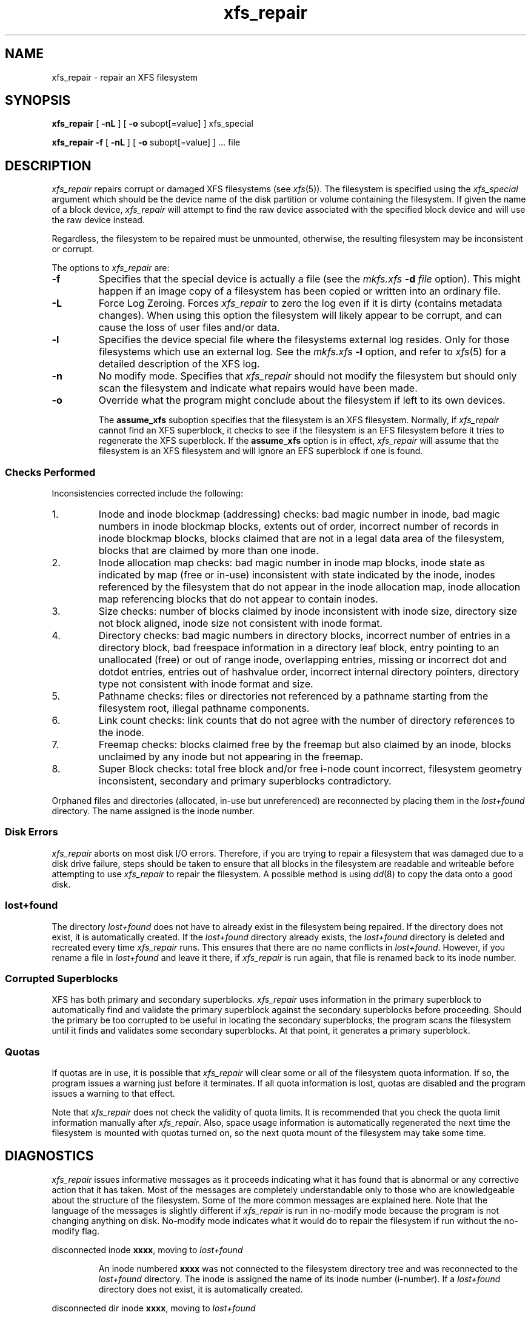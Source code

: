 .TH xfs_repair 8
.SH NAME
xfs_repair \- repair an XFS filesystem
.SH SYNOPSIS
.nf
\f3xfs_repair\f1 [ \f3\-nL\f1 ] [ \f3\-o\f1 subopt[=value] ] xfs_special
.sp .8v
\f3xfs_repair\f1 \f3\-f\f1 [ \f3\-nL\f1 ] [ \f3\-o\f1 subopt[=value] ] ... file
.fi
.SH DESCRIPTION
.I xfs_repair
repairs corrupt or damaged XFS filesystems
(see
.IR xfs (5)).
The filesystem is specified using the
.I xfs_special
argument which should be the device name of the
disk partition or volume containing
the filesystem.
If given the name of a block device,
.I xfs_repair
will attempt to find the raw device associated
with the specified block device and will use the raw device
instead.
.PP
Regardless, the filesystem to be repaired
must be unmounted,
otherwise, the resulting filesystem may be inconsistent or corrupt.
.PP
The options to \f2xfs_repair\f1 are:
.TP
.B \-f
Specifies that the special device is actually a file (see the
\f2mkfs.xfs\f1 \f3\-d\f1 \f2file\f1 option).
This might happen if an image copy
of a filesystem has been copied or written into an ordinary file.
.TP
.B \-L
Force Log Zeroing.
Forces
.I xfs_repair
to zero the log even if it is dirty (contains metadata changes).
When using this option the filesystem will likely appear to be corrupt,
and can cause the loss of user files and/or data.
.TP
.B \-l
Specifies the device special file where the filesystems external
log resides.
Only for those filesystems which use an external log.
See the
\f2mkfs.xfs\f1 \f3\-l\f1 option, and refer to
.IR xfs (5)
for a detailed description of the XFS log.
.TP
.B \-n
No modify mode.
Specifies that
.I xfs_repair
should not modify the filesystem but should only scan the
filesystem and indicate what repairs would have been made.
.TP
.B \-o
Override what the program might conclude about the filesystem
if left to its own devices.
.IP
The
.B assume_xfs
suboption
specifies that the filesystem is an XFS filesystem.
Normally, if
.I xfs_repair
cannot find an XFS superblock, it checks to see if the
filesystem is an EFS filesystem before it tries to
regenerate the XFS superblock.
If the
.B assume_xfs
option is in effect,
.I xfs_repair
will assume that the filesystem is an XFS filesystem and
will ignore an EFS superblock if one is found.
.SS Checks Performed
Inconsistencies corrected include the following:
.TP
1.
Inode and inode blockmap (addressing) checks:
bad magic number in inode,
bad magic numbers in inode blockmap blocks,
extents out of order,
incorrect number of records in inode blockmap blocks,
blocks claimed that are not in a legal data area of the filesystem,
blocks that are claimed by more than one inode.
.TP
2.
Inode allocation map checks:
bad magic number in inode map blocks,
inode state as indicated by map (free or in-use) inconsistent
with state indicated by the inode,
inodes referenced by the filesystem that do not appear in
the inode allocation map,
inode allocation map referencing blocks that do not appear
to contain inodes.
.TP
3.
Size checks:
number of blocks claimed by inode inconsistent with inode size,
directory size not block aligned,
inode size not consistent with inode format.
.TP
4.
Directory checks:
bad magic numbers in directory blocks,
incorrect number of entries in a directory block,
bad freespace information in a directory leaf block,
entry pointing to an unallocated (free) or out
of range inode,
overlapping entries,
missing or incorrect dot and dotdot entries,
entries out of hashvalue order,
incorrect internal directory pointers,
directory type not consistent with inode format and size.
.TP
5.
Pathname checks:
files or directories not referenced by a pathname starting from
the filesystem root,
illegal pathname components.
.TP
6.
Link count checks:
link counts that do not agree with the number of
directory references to the inode.
.TP
7.
Freemap checks:
blocks claimed free by the freemap but also claimed by an inode,
blocks unclaimed by any inode but not appearing in the freemap.
.TP
8.
Super Block checks:
total free block and/or free i-node count incorrect,
filesystem geometry inconsistent,
secondary and primary superblocks contradictory.
.PP
Orphaned files and directories (allocated, in-use but unreferenced) are
reconnected by placing them in the
.I lost+found
directory.
The name assigned is the inode number.
.SS Disk Errors
.I xfs_repair
aborts on most disk I/O errors.
Therefore, if you are trying
to repair a filesystem that was damaged due to a disk drive failure,
steps should be taken to ensure that
all blocks in the filesystem are readable and writeable
before attempting to use
.I xfs_repair
to repair the filesystem.
A possible method is using
.IR dd (8)
to copy the data onto a good disk.
.SS lost+found
The directory
.I lost+found
does not have to already exist in the filesystem being repaired.
If the directory does not exist, it is automatically created.
If the \f2lost+found\f1 directory already exists,
the \f2lost+found\f1
directory is deleted and recreated every time \f2xfs_repair\f1
runs.
This ensures that there are no name conflicts in \f2lost+found\f1.
However, if you rename a file in \f2lost+found\f1 and leave it there,
if \f2xfs_repair\f1 is run again, that file is renamed back to
its inode number.
.SS Corrupted Superblocks
XFS has both primary and secondary superblocks.
\f2xfs_repair\f1 uses information in the primary superblock
to automatically find and validate the primary superblock
against the secondary superblocks before proceeding.
Should the primary be too corrupted to be useful in locating
the secondary superblocks, the program scans the filesystem
until it finds and validates some secondary superblocks.
At that point, it generates a primary superblock.
.SS Quotas
If quotas are in use, it is possible that \f2xfs_repair\f1 will clear
some or all of the filesystem quota information.
If so, the program issues a warning just before it terminates.
If all quota information is lost, quotas are disabled and the
program issues a warning to that effect.
.PP
Note that \f2xfs_repair\f1 does not check the validity of quota limits.
It is recommended that you check the quota limit information manually
after \f2xfs_repair\f1.
Also, space usage information is automatically regenerated the
next time the filesystem is mounted with quotas turned on, so the
next quota mount of the filesystem may take some time.
.SH DIAGNOSTICS
.I xfs_repair
issues informative messages as it proceeds
indicating what it has found that is abnormal or any corrective
action that it has taken.
Most of the messages are completely understandable only to those
who are knowledgeable about the structure of the filesystem.
Some of the more common messages are explained here.
Note that the language of the messages is slightly different
if \f2xfs_repair\f1 is run in no-modify mode because the program is not
changing anything on disk.
No-modify mode indicates what it would do to repair the filesystem
if run without the no-modify flag.
.PP
disconnected inode \f3xxxx\f1, moving to \f2lost+found\f1
.IP
An inode numbered
.B xxxx
was not connected to the filesystem
directory tree and was reconnected to the \f2lost+found\f1 directory.
The inode is assigned the name of its inode number (i-number).
If a \f2lost+found\f1 directory does not exist, it is automatically
created.
.PP
disconnected dir inode \f3xxxx\f1, moving to \f2lost+found\f1
.IP
As above only the inode is a directory inode.
If a directory inode is attached to \f2lost+found\f1, all of its
children (if any) stay attached to the directory and therefore
get automatically reconnected when the directory is reconnected.
.PP
imap claims in-use inode \f3xxxx\f1 is free, correcting imap
.IP
The inode allocation map thinks that inode \f3xxxx\f1 is
free whereas examination of the inode indicates that the
inode may be in use (although it may be disconnected).
The program updates the inode allocation map.
.PP
imap claims free inode \f3xxxx\f1 is in use, correcting imap
.IP
The inode allocation map thinks that inode \f3xxxx\f1 is
in use whereas examination of the inode indicates that the
inode is not in use and therefore is free.
The program updates the inode allocation map.
.PP
resetting inode \f3xxxx\f1 nlinks from \f3x\f1 to \f3y\f1
.IP
The program detected a mismatch between the
number of valid directory entries referencing inode \f3xxxx\f1
and the number of references recorded in the inode and corrected the
the number in the inode.
.PP
\f3fork-type\f1 fork in ino \f3xxxx\f1 claims used block \f3yyyy\f1
.IP
Inode \f3xxxx\f1 claims a block \f3yyyy\f1 that is used (claimed)
by either another inode or the filesystem itself for metadata storage.
The \f3fork-type\f1 is either \f3data\f1 or \f3attr\f1
indicating whether the problem lies in the portion of the
inode that tracks regular data or the portion of the inode
that stores XFS attributes.
If the inode is a real-time (rt) inode, the message says so.
Any inode that claims blocks used by the filesystem is deleted.
If two or more inodes claim the same block, they are both deleted.
.PP
\f3fork-type\f1 fork in ino \f3xxxx\f1 claims dup extent ...
.IP
Inode \f3xxxx\f1 claims a block in an extent known to be
claimed more than once.
The offset in the inode, start and length of the extent is given.
The message is slightly different
if the inode is a real-time (rt) inode and the extent is therefore
a real-time (rt) extent.
.PP
inode \f3xxxx\f1 - bad extent ...
.IP
An extent record in the blockmap of inode \f3xxxx\f1 claims
blocks that are out of the legal range of the filesystem.
The message supplies the start, end, and file offset of
the extent.
The message is slightly different
if the extent is a real-time (rt) exent.
.PP
bad \f3fork-type\f1 fork in inode \f3xxxx\f1
.IP
There was something structurally wrong or inconsistent with the
data structures that map offsets to filesystem blocks.
.PP
cleared inode \f3xxxx\f1
.IP
There was something wrong with the inode that
was uncorrectable so the program freed the inode.
This usually happens because the inode claims
blocks that are used by something else or the inode itself
is badly corrupted.
Typically, this message
is preceded by one or more messages indicating why the
inode needed to be cleared.
.PP
bad attribute fork in inode \f3xxxx\f1, clearing attr fork
.IP
There was something wrong with the portion of the inode that
stores XFS attributes (the attribute fork) so the program reset
the attribute fork.
As a result of this, all attributes on that inode are lost.
.PP
correcting nextents for inode \f3xxxx\f1, was \f3x\f1 - counted \f3y\f1
.IP
The program found that the number of extents used to store
the data in the inode is wrong and corrected the number.
The message refers to nextents if the count is wrong
on the number of extents used to store attribute information.
.PP
entry \f3"name"\f1 in dir \f3xxxx\f1 not consistent
with ..
value (\f3yyyy\f1) in dir ino \f3xxxx\f1,
junking entry \f3"name"\f1 in directory inode \f3xxxx\f1
.IP
The entry \f3"name"\f1 in directory inode \f3xxxx\f1 references a
directory inode \f3yyyy\f1.
However, the ..\& entry in directory \f3yyyy\f1 does not point
back to directory \f3xxxx\f1,
so the program deletes the entry \f3"name"\f1 in directory inode
\f3xxxx\f1.
If the directory inode \f3yyyy\f1 winds up becoming a disconnected
inode as a result of this, it is moved to \f2lost+found\f1 later.
.PP
entry \f3"name"\f1 in dir \f3xxxx\f1 references already
connected dir ino \f3yyyy\f1,
junking entry \f3"name"\f1 in directory inode \f3xxxx\f1
.IP
The entry \f3"name"\f1 in directory inode \f3xxxx\f1 points to a
directory inode \f3yyyy\f1 that is known to be a child of another
directory.
Therefore, the entry is invalid and is deleted.
This message refers to an entry in a small directory.
If this were a large directory, the last phrase would read
"will clear entry".
.PP
entry references free inode \f3xxxx\f1 in directory \f3yyyy\f1,
will clear entry
.IP
An entry in directory inode \f3yyyy\f1 references an inode \f3xxxx\f1
that is known to be free.
The entry is therefore invalid and is deleted.
This message refers to a large directory.
If the directory were small, the message would read "junking entry ...".
.SH EXIT STATUS
.I xfs_repair -n
(no modify node)
will return a status of 1 if filesystem corruption was detected and
0 if no filesystem corruption was detected.
.I xfs_repair
run without the -n option will always return a status code of 0.
.SH BUGS
The filesystem to be checked and repaired must have been
unmounted cleanly using normal system administration procedures
(the
.IR umount (8)
command or system shutdown), not as a result of a crash or system reset.
If the filesystem has not been unmounted cleanly, mount it and unmount
it cleanly before running
.IR xfs_repair .
.PP
.I xfs_repair
does not do a thorough job on XFS extended attributes.
The structure of the attribute fork will be consistent,
but only the contents of attribute forks that will fit into
an inode are checked.
This limitation will be fixed in the future.
.PP
The no-modify mode (\f3\-n\f1 option) is not completely
accurate.
It does not catch inconsistencies in the freespace and inode
maps, particularly lost blocks or subtly corrupted maps (trees).
.PP
The no-modify mode can generate repeated warnings about
the same problems because it cannot fix the problems as they
are encountered.
.SH SEE ALSO
dd(1),
mkfs.xfs(8),
umount(8),
xfs_check(8),
xfs(5).
